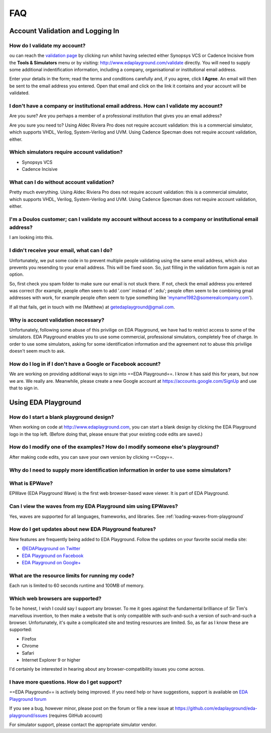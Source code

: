 ###
FAQ
###

*********************************
Account Validation and Logging In
*********************************

How do I validate my account?
=============================
ou can reach the `validation page <http://www.edaplayground.com/validate>`_ by clicking run whilst having selected either Synopsys VCS or Cadence Incisive from the **Tools & Simulators** menu or by visiting: `http://www.edaplayground.com/validate <http://www.edaplayground.com/validate>`_ directly. You will need to supply some additional indentification information, including a company, organisational or institutional email address. 

Enter your details in the form; read the terms and conditions carefully and, if you agree, click **I Agree**. An email will then be sent to the email address you entered. Open that email and click on the link it contains and your account will be validated.

I don't have a company or institutional email address. How can I validate my account?
=====================================================================================
Are you sure? Are you perhaps a member of a professional institution that gives you an email address? 

Are you sure you need to? Using Aldec Riviera Pro does not require account validation: this is a commercial simulator, which supports VHDL, Verilog, System-Verilog and UVM. Using Cadence Specman does not require account validation, either.

Which simulators require account validation?
============================================
* Synopsys VCS
* Cadence Incisive

What can I do without account validation?
=========================================
Pretty much everything. Using Aldec Riviera Pro does not require account validation: this is a commercial simulator, which supports VHDL, Verilog, System-Verilog and UVM. Using Cadence Specman does not require account validation, either.

I'm a Doulos customer; can I validate my account without access to a company or institutional email address?
============================================================================================================
I am looking into this.

I didn't receive your email, what can I do?
===========================================
Unfortunately, we put some code in to prevent multiple people validating using the same email address, which also prevents you resending to your email address. This will be fixed soon. So, just filling in the validation form again is not an option.

So, first check you spam folder to make sure our email is not stuck there. If not, check the email address you entered was correct (for example, people often seem to add '.com' instead of '.edu'; people often seem to be combining gmail addresses with work, for example people often seem to type something like 'myname1982@somerealcompany.com').

If all that fails, get in touch with me (Matthew) at getedaplayground@gmail.com. 

Why is account validation necessary?
====================================
Unfortunately, following some abuse of this privilige on EDA Playground, we have had to restrict access to some of the simulators. EDA Playground enables you to use some commercial, professional simulators, completely free of charge. In order to use some simulators, asking for some identification information and the agreement not to abuse this privilige doesn't seem much to ask.

How do I log in if I don't have a Google or Facebook account?
=============================================================
We are working on providing additional ways to sign into ==EDA Playground==. I know it has said this for years, but now we are. We really are. Meanwhile, please create a new Google account at https://accounts.google.com/SignUp and use that to sign in.

********************
Using EDA Playground
********************

How do I start a blank playground design?
=========================================
When working on code at http://www.edaplayground.com, you can start a blank design by clicking the EDA Playground logo in the top left.
(Before doing that, please ensure that your existing code edits are saved.)

How do I modify one of the examples? How do I modify someone else's playground?
===============================================================================
After making code edits, you can save your own version by clicking ==Copy==.

Why do I need to supply more identification information in order to use some simulators?
========================================================================================

What is EPWave?
===============
EPWave (EDA Playground Wave) is the first web browser-based wave viewer. It is part of EDA Playground.

Can I view the waves from my EDA Playground sim using EPWaves?
==============================================================
Yes, waves are supported for all languages, frameworks, and libraries. See :ref:`loading-waves-from-playground`

.. _social-media-label:

How do I get updates about new EDA Playground features?
=======================================================
New features are frequently being added to EDA Playground. Follow the updates on your favorite social media site:

* `@EDAPlayground on Twitter <https://twitter.com/edaplayground>`_
* `EDA Playground on Facebook <https://facebook.com/edaplayground>`_
* `EDA Playground on Google+ <https://plus.google.com/+Edaplayground_EPWave>`_

What are the resource limits for running my code?
=================================================
Each run is limited to 60 seconds runtime and 100MB of memory.

Which web browsers are supported?
=================================
To be honest, I wish I could say I support any browser. To me it goes against the fundamental brilliance of Sir Tim's marvellous invention, to then make a website that is only compatible with such-and-such a version of such-and-such a browser. Unfortunately, it's quite a complicated site and testing resources are limited. So, as far as I know these are supported:
 
* Firefox
* Chrome
* Safari
* Internet Explorer 9 or higher

I'd certainly be interested in hearing about any browser-compatibility issues you come across. 

I have more questions. How do I get support?
============================================
==EDA Playground== is actively being improved. If you need help or have suggestions, support is available on
`EDA Playground forum <https://groups.google.com/forum/#!forum/eda-playground>`_

If you see a bug, however minor, please post on the forum or
file a new issue at https://github.com/edaplayground/eda-playground/issues (requires GitHub account)

For simulator support, please contact the appropriate simulator vendor.
